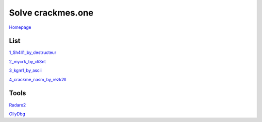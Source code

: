 ==================
Solve crackmes.one
==================

`Homepage
<https://crackmes.one/>`_

List
====

`1_Sh4ll1_by_destructeur
<https://crackmes.one/crackme/5aef37c733c5d41ac64b492e>`_

`2_mycrk_by_cli3nt
<https://crackmes.one/crackme/5ab77f6633c5d40ad448cbfe>`_

`3_kgm1_by_ascii
<https://crackmes.one/crackme/5ab77f6533c5d40ad448cb97>`_

`4_crackme_nasm_by_rezk2ll
<https://crackmes.one/crackme/5ab77f6533c5d40ad448cb71>`_

Tools
=====

`Radare2
<https://www.radare.org/r/down.html>`_

`OllyDbg
<http://www.ollydbg.de/>`_
